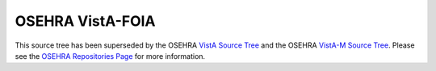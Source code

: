 .. title: OSEHRA VistA-FOIA

=================
OSEHRA VistA-FOIA
=================

This source tree has been superseded by the OSEHRA `VistA Source Tree`_
and the OSEHRA `VistA-M Source Tree`_.  Please see the
`OSEHRA Repositories Page`_ for more information.

.. _`OSEHRA Repositories Page`: http://osehra.org/page/osehra-code-repository
.. _`VistA Source Tree`: http://code.osehra.org/VistA.git
.. _`VistA-M Source Tree`: http://code.osehra.org/VistA-M.git
